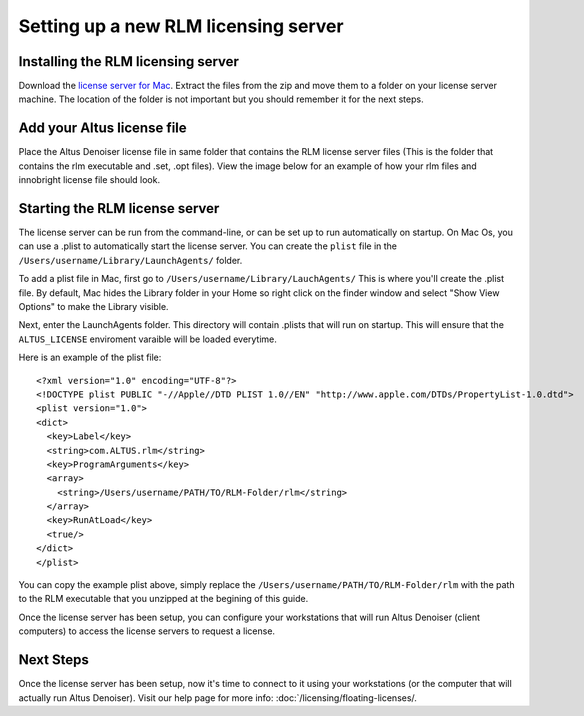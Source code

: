 Setting up a new RLM licensing server
-------------------------------------

Installing the RLM licensing server
###################################

Download the `license server for Mac`__. Extract the files from the zip and move them to a folder on your license server machine. The location of the folder is not important but you should remember it for the next steps.

__ http://shop.innobright.com/wp-content/uploads/2018/05/RLM-12.1-Mac-Licensing-Package.zip
 


Add your Altus license file
###########################

Place the Altus Denoiser license file in same folder that contains the RLM license server files (This is the folder that contains the rlm executable and .set, .opt files).  View the image below for an example of how your rlm files and innobright license file should look.

.. image:: ./licensing/rlmterminal.jpg
   :scale: 80 %
   :align: center


Starting the RLM license server
###############################

The license server can be run from the command-line, or can be set up to run automatically on startup.  On Mac Os, you can use a .plist to automatically start the license server.  You can create the ``plist`` file in the ``/Users/username/Library/LaunchAgents/`` folder.

To add a plist file in Mac, first go to ``/Users/username/Library/LauchAgents/``  This is where you'll create the .plist file.  By default, Mac hides the Library folder in your Home so right click on the finder window and select "Show View Options" to make the Library visible. 

.. image:: ./licensing/mac_step_1.png
   :scale: 80 %
   :align: center

Next, enter the LaunchAgents folder.  This directory will contain .plists that will run on startup.  This will ensure that the ``ALTUS_LICENSE`` enviroment varaible will be loaded everytime.

.. image:: ./licensing/mac_step_2.png
   :scale: 60 %
   :align: center

Here is an example of the plist file::

    <?xml version="1.0" encoding="UTF-8"?>
    <!DOCTYPE plist PUBLIC "-//Apple//DTD PLIST 1.0//EN" "http://www.apple.com/DTDs/PropertyList-1.0.dtd">
    <plist version="1.0">
    <dict>
      <key>Label</key>
      <string>com.ALTUS.rlm</string>
      <key>ProgramArguments</key>
      <array>
        <string>/Users/username/PATH/TO/RLM-Folder/rlm</string>
      </array>
      <key>RunAtLoad</key>
      <true/>
    </dict>
    </plist>

.. image:: ./licensing/rlm_daemon.jpg
   :scale: 80 %
   :align: center


You can copy the example plist above, simply replace the ``/Users/username/PATH/TO/RLM-Folder/rlm`` with the path to the RLM executable that you unzipped at the begining of this guide.

Once the license server has been setup, you can configure your workstations that will run Altus Denoiser (client computers) to access the license servers to request a license.

Next Steps
##########

Once the license server has been setup, now it's time to connect to it using your workstations (or the computer that will actually run Altus Denoiser).  Visit our help page for more info: :doc:`/licensing/floating-licenses/.